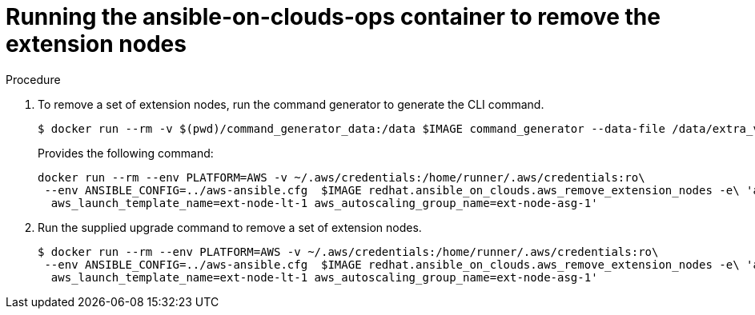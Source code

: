 [id="proc-aap-aws-removing-extension-nodes"]

= Running the ansible-on-clouds-ops container to remove the extension nodes

.Procedure
. To remove a set of extension nodes, run the command generator to generate the CLI command.
+
[options="nowrap" subs="+quotes,attributes"]
----
$ docker run --rm -v $(pwd)/command_generator_data:/data $IMAGE command_generator --data-file /data/extra_vars.yml
----
+
Provides the following command:
+
[options="nowrap" subs="+quotes,attributes"]
----
docker run --rm --env PLATFORM=AWS -v ~/.aws/credentials:/home/runner/.aws/credentials:ro\
 --env ANSIBLE_CONFIG=../aws-ansible.cfg  $IMAGE redhat.ansible_on_clouds.aws_remove_extension_nodes -e\ 'aws_foundation_stack_name=AnsibleAutomationPlatform aws_region=us-east-1 <
  aws_launch_template_name=ext-node-lt-1 aws_autoscaling_group_name=ext-node-asg-1'
----
. Run the supplied upgrade command to remove a set of extension nodes.
+
[options="nowrap" subs="+quotes,attributes"]
----
$ docker run --rm --env PLATFORM=AWS -v ~/.aws/credentials:/home/runner/.aws/credentials:ro\
 --env ANSIBLE_CONFIG=../aws-ansible.cfg  $IMAGE redhat.ansible_on_clouds.aws_remove_extension_nodes -e\ 'aws_foundation_stack_name=AnsibleAutomationPlatform aws_region=us-east-1 <
  aws_launch_template_name=ext-node-lt-1 aws_autoscaling_group_name=ext-node-asg-1'
----


